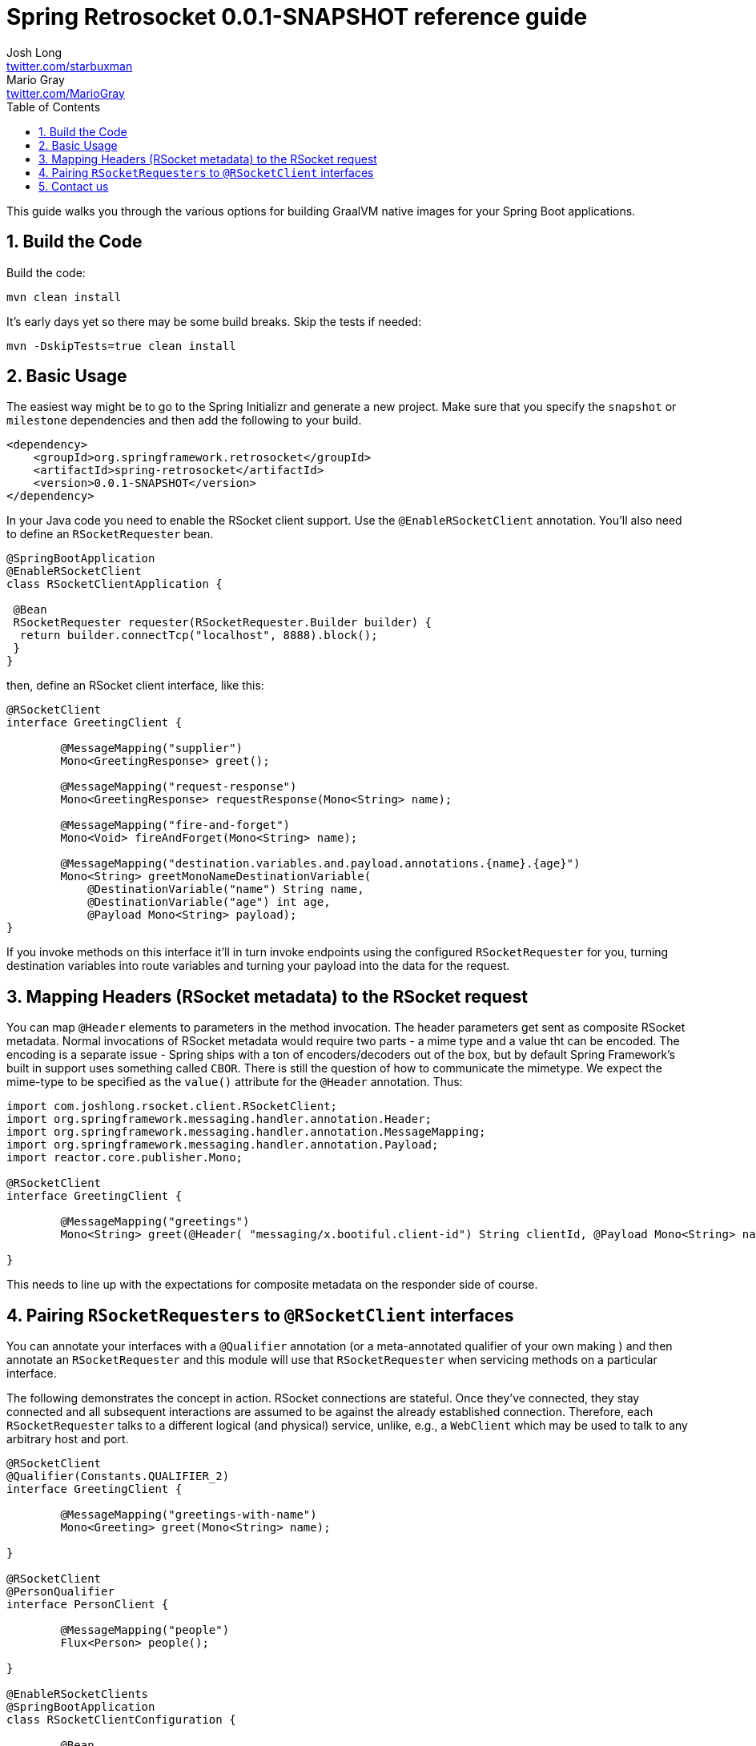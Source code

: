 :toc: left
:toclevels: 4
:numbered:
:icons: font
:hide-uri-scheme:
:project-home: https://github.com/spring-projects-experimental/spring-retrosocket
:version: 0.0.1-SNAPSHOT
:repository: snapshot
:boot-version: 2.3.1.RELEASE

= Spring Retrosocket {version} reference guide
Josh Long <http://twitter.com/starbuxman>; Mario Gray <http://twitter.com/MarioGray>

[[introduction]]
This guide walks you through the various options for building GraalVM native images for your Spring Boot applications.

[[building-the-code]]
== Build the Code

Build the code:


```shell
mvn clean install
```

It's early days yet so there may be some build breaks. Skip the tests if needed:


```shell
mvn -DskipTests=true clean install
```

[[basic-usage]]
== Basic Usage

The easiest way might be to go to the Spring Initializr and generate a new project. Make sure that you specify the `snapshot` or  `milestone`
dependencies and then add the following to your build.


[source,xml,indent=0]
----
<dependency>
    <groupId>org.springframework.retrosocket</groupId>
    <artifactId>spring-retrosocket</artifactId>
    <version>0.0.1-SNAPSHOT</version>
</dependency>
----


In your Java code you need to enable the RSocket client support. Use the `@EnableRSocketClient` annotation. You'll also need to define an `RSocketRequester` bean.


[source,java,indent=0]
----

@SpringBootApplication
@EnableRSocketClient
class RSocketClientApplication {

 @Bean
 RSocketRequester requester(RSocketRequester.Builder builder) {
  return builder.connectTcp("localhost", 8888).block();
 }
}
----

then, define an RSocket client interface, like this:


[source,java,indent=0]
----

@RSocketClient
interface GreetingClient {

	@MessageMapping("supplier")
	Mono<GreetingResponse> greet();

	@MessageMapping("request-response")
	Mono<GreetingResponse> requestResponse(Mono<String> name);

	@MessageMapping("fire-and-forget")
	Mono<Void> fireAndForget(Mono<String> name);

	@MessageMapping("destination.variables.and.payload.annotations.{name}.{age}")
	Mono<String> greetMonoNameDestinationVariable(
            @DestinationVariable("name") String name,
	    @DestinationVariable("age") int age,
            @Payload Mono<String> payload);
}

----

If you invoke methods on this interface it'll in turn invoke endpoints using the configured `RSocketRequester` for you, turning destination variables into route variables and turning your payload into the data for the request.

[[mapping-headers-to-metadata]]
== Mapping Headers (RSocket metadata) to the RSocket request

You can map `@Header` elements to parameters in the method invocation. The header parameters get sent as composite RSocket metadata. Normal invocations of RSocket metadata would require two parts - a mime type and a value tht can be encoded. The encoding is a separate issue - Spring ships with a ton of encoders/decoders out of the box, but by default Spring Framework's built in support uses something called `CBOR`. There is still the question of how to communicate the mimetype. We expect the mime-type to be specified as the `value()` attribute for the `@Header` annotation. Thus:

[source,java,indent=0]
----
import com.joshlong.rsocket.client.RSocketClient;
import org.springframework.messaging.handler.annotation.Header;
import org.springframework.messaging.handler.annotation.MessageMapping;
import org.springframework.messaging.handler.annotation.Payload;
import reactor.core.publisher.Mono;

@RSocketClient
interface GreetingClient {

	@MessageMapping("greetings")
	Mono<String> greet(@Header( "messaging/x.bootiful.client-id") String clientId, @Payload Mono<String> name);

}
----

This needs to line up with the expectations for composite metadata on the responder side of course.

[[multiple-rsocket-requesters]]
== Pairing `RSocketRequesters` to `@RSocketClient` interfaces

You can annotate your interfaces with a `@Qualifier` annotation (or a meta-annotated qualifier of your own making ) and then annotate an `RSocketRequester` and this module will use that `RSocketRequester` when servicing methods on a particular interface.

The following demonstrates the concept in action. RSocket connections are stateful. Once they've connected, they stay connected and all subsequent interactions are assumed to be against the already established connection. Therefore, each `RSocketRequester` talks to a different logical (and physical) service, unlike, e.g., a `WebClient` which may be used to talk to any arbitrary host and port.

[source,java,indent=0]
----

@RSocketClient
@Qualifier(Constants.QUALIFIER_2)
interface GreetingClient {

	@MessageMapping("greetings-with-name")
	Mono<Greeting> greet(Mono<String> name);

}

@RSocketClient
@PersonQualifier
interface PersonClient {

	@MessageMapping("people")
	Flux<Person> people();

}

@EnableRSocketClients
@SpringBootApplication
class RSocketClientConfiguration {

	@Bean
	@PersonQualifier // meta-annotation
	// @Qualifier(Constants.QUALIFIER_1)
	RSocketRequester one(@Value("${" + Constants.QUALIFIER_1 + ".port}") int port, RSocketRequester.Builder builder) {
		return builder.connectTcp("localhost", port).block();
	}


	@Bean
	@Qualifier(Constants.QUALIFIER_2) // direct-annotation
	RSocketRequester two(@Value("${" + Constants.QUALIFIER_2 + ".port}") int port, RSocketRequester.Builder builder) {
		return builder.connectTcp("localhost", port).block();
	}
}

@Target({ ElementType.FIELD, ElementType.METHOD, ElementType.TYPE, ElementType.PARAMETER })
@Retention(RetentionPolicy.RUNTIME)
@Qualifier(Constants.QUALIFIER_1)
@interface PersonQualifier {
}

----


== Contact us

Not finding what you're looking for? We're happy to help! We're always available on the Github Issues section for this repository.
